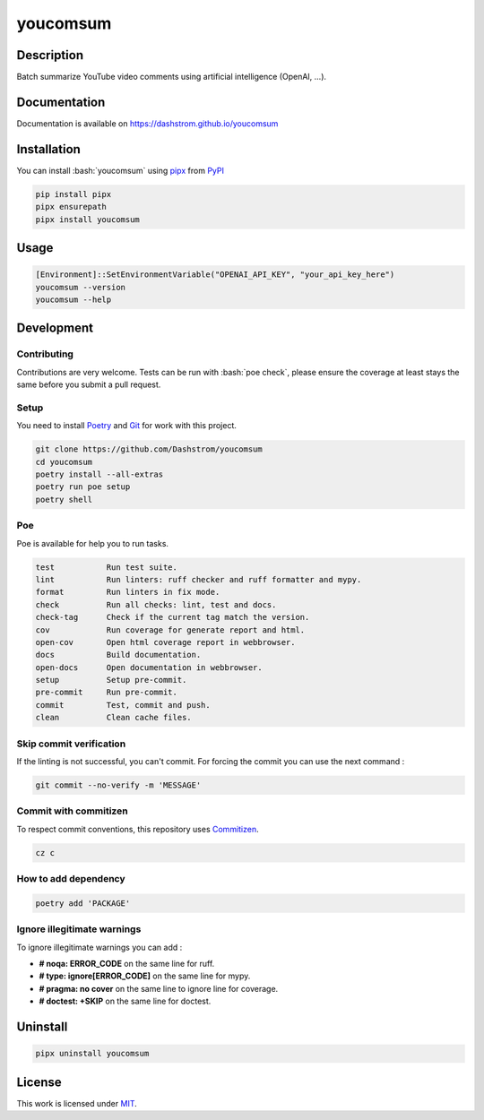 .. role:: bash(code)
  :language: bash

*********
youcomsum
*********

|ci-docs| |ci-lint| |ci-tests| |pypi| |versions| |discord| |license|

.. |ci-docs| image:: https://github.com/Dashstrom/youcomsum/actions/workflows/docs.yml/badge.svg
  :target: https://github.com/Dashstrom/youcomsum/actions/workflows/docs.yml
  :alt: CI : Docs

.. |ci-lint| image:: https://github.com/Dashstrom/youcomsum/actions/workflows/lint.yml/badge.svg
  :target: https://github.com/Dashstrom/youcomsum/actions/workflows/lint.yml
  :alt: CI : Lint

.. |ci-tests| image:: https://github.com/Dashstrom/youcomsum/actions/workflows/tests.yml/badge.svg
  :target: https://github.com/Dashstrom/youcomsum/actions/workflows/tests.yml
  :alt: CI : Tests

.. |pypi| image:: https://img.shields.io/pypi/v/youcomsum.svg
  :target: https://pypi.org/project/youcomsum
  :alt: PyPI : youcomsum

.. |versions| image:: https://img.shields.io/pypi/pyversions/youcomsum.svg
  :target: https://pypi.org/project/youcomsum
  :alt: Python : versions

.. |discord| image:: https://img.shields.io/badge/Discord-youcomsum-5865F2?style=flat&logo=discord&logoColor=white
  :target: n
  :alt: Discord

.. |license| image:: https://img.shields.io/badge/license-MIT-green.svg
  :target: https://github.com/Dashstrom/youcomsum/blob/main/LICENSE
  :alt: License : MIT

Description
###########

Batch summarize YouTube video comments using artificial intelligence (OpenAI, ...).

Documentation
#############

Documentation is available on https://dashstrom.github.io/youcomsum

Installation
############

You can install :bash:`youcomsum` using `pipx <https://pipx.pypa.io/stable/>`_
from `PyPI <https://pypi.org/project>`_

..  code-block:: bash

  pip install pipx
  pipx ensurepath
  pipx install youcomsum

Usage
#####

..  code-block:: powershell

  [Environment]::SetEnvironmentVariable("OPENAI_API_KEY", "your_api_key_here")
  youcomsum --version
  youcomsum --help

Development
###########

Contributing
************

Contributions are very welcome. Tests can be run with :bash:`poe check`, please
ensure the coverage at least stays the same before you submit a pull request.

Setup
*****

You need to install `Poetry <https://python-poetry.org/docs/#installation>`_
and `Git <https://git-scm.com/book/en/v2/Getting-Started-Installing-Git>`_
for work with this project.

..  code-block:: bash

  git clone https://github.com/Dashstrom/youcomsum
  cd youcomsum
  poetry install --all-extras
  poetry run poe setup
  poetry shell

Poe
********

Poe is available for help you to run tasks.

..  code-block:: text

  test           Run test suite.
  lint           Run linters: ruff checker and ruff formatter and mypy.
  format         Run linters in fix mode.
  check          Run all checks: lint, test and docs.
  check-tag      Check if the current tag match the version.
  cov            Run coverage for generate report and html.
  open-cov       Open html coverage report in webbrowser.
  docs           Build documentation.
  open-docs      Open documentation in webbrowser.
  setup          Setup pre-commit.
  pre-commit     Run pre-commit.
  commit         Test, commit and push.
  clean          Clean cache files.

Skip commit verification
************************

If the linting is not successful, you can't commit.
For forcing the commit you can use the next command :

..  code-block:: bash

  git commit --no-verify -m 'MESSAGE'

Commit with commitizen
**********************

To respect commit conventions, this repository uses
`Commitizen <https://github.com/commitizen-tools/commitizen?tab=readme-ov-file>`_.

..  code-block:: bash

  cz c

How to add dependency
*********************

..  code-block:: bash

  poetry add 'PACKAGE'

Ignore illegitimate warnings
****************************

To ignore illegitimate warnings you can add :

- **# noqa: ERROR_CODE** on the same line for ruff.
- **# type: ignore[ERROR_CODE]** on the same line for mypy.
- **# pragma: no cover** on the same line to ignore line for coverage.
- **# doctest: +SKIP** on the same line for doctest.

Uninstall
#########

..  code-block:: bash

  pipx uninstall youcomsum

License
#######

This work is licensed under `MIT <https://github.com/Dashstrom/youcomsum/blob/main/LICENSE>`_.
